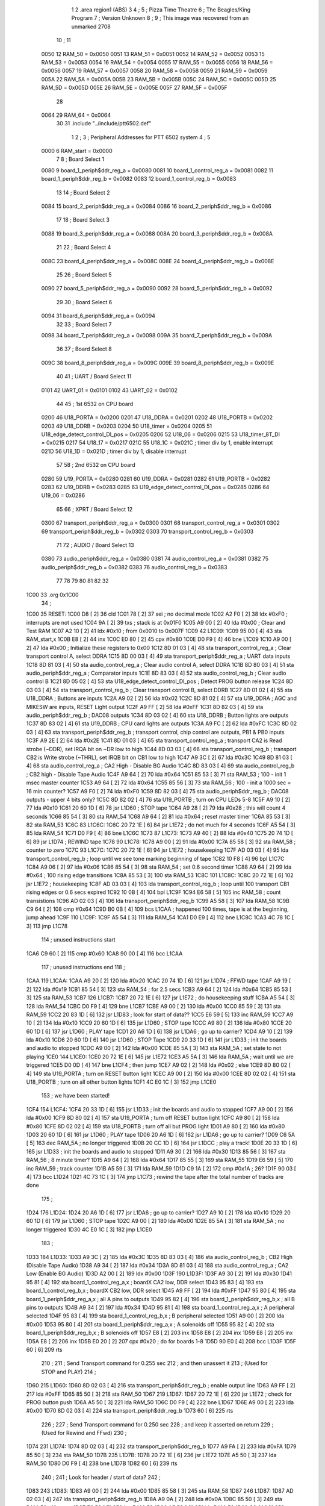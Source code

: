                               1 
                              2         .area   region1 (ABS)
                              3 
                              4 ;
                              5 ;       Pizza Time Theatre
                              6 ;       The Beagles/King Program
                              7 ;       Version Unknown
                              8 ;
                              9 ;       This image was recovered from an unmarked 2708
                             10 ;
                             11 
                     0050    12 RAM_50    = 0x0050
                     0051    13 RAM_51    = 0x0051
                     0052    14 RAM_52    = 0x0052
                     0053    15 RAM_53    = 0x0053
                     0054    16 RAM_54    = 0x0054
                     0055    17 RAM_55    = 0x0055
                     0056    18 RAM_56    = 0x0056
                     0057    19 RAM_57    = 0x0057
                     0058    20 RAM_58    = 0x0058
                     0059    21 RAM_59    = 0x0059
                     005A    22 RAM_5A    = 0x005A
                     005B    23 RAM_5B    = 0x005B
                     005C    24 RAM_5C    = 0x005C
                     005D    25 RAM_5D    = 0x005D
                     005E    26 RAM_5E    = 0x005E
                     005F    27 RAM_5F    = 0x005F
                             28 
                     0064    29 RAM_64    = 0x0064
                             30 
                             31         .include "../include/ptt6502.def"
                              1 
                              2 ;
                              3 ; Peripheral Addresses for PTT 6502 system
                              4 ;
                              5 
                     0000     6 RAM_start                       = 0x0000
                              7 
                              8 ; Board Select 1
                     0080     9 board_1_periph$ddr_reg_a        = 0x0080
                     0081    10 board_1_control_reg_a           = 0x0081
                     0082    11 board_1_periph$ddr_reg_b        = 0x0082
                     0083    12 board_1_control_reg_b           = 0x0083
                             13 
                             14 ; Board Select 2
                     0084    15 board_2_periph$ddr_reg_a        = 0x0084
                     0086    16 board_2_periph$ddr_reg_b        = 0x0086
                             17 
                             18 ; Board Select 3
                     0088    19 board_3_periph$ddr_reg_a        = 0x0088
                     008A    20 board_3_periph$ddr_reg_b        = 0x008A
                             21 
                             22 ; Board Select 4
                     008C    23 board_4_periph$ddr_reg_a        = 0x008C
                     008E    24 board_4_periph$ddr_reg_b        = 0x008E
                             25 
                             26 ; Board Select 5
                     0090    27 board_5_periph$ddr_reg_a        = 0x0090
                     0092    28 board_5_periph$ddr_reg_b        = 0x0092
                             29 
                             30 ; Board Select 6
                     0094    31 board_6_periph$ddr_reg_a        = 0x0094
                             32 
                             33 ; Board Select 7
                     0098    34 board_7_periph$ddr_reg_a        = 0x0098
                     009A    35 board_7_periph$ddr_reg_b        = 0x009A
                             36 
                             37 ; Board Select 8
                     009C    38 board_8_periph$ddr_reg_a        = 0x009C
                     009E    39 board_8_periph$ddr_reg_b        = 0x009E
                             40 
                             41 ; UART / Board Select 11
                     0101    42 UART_01                         = 0x0101
                     0102    43 UART_02                         = 0x0102
                             44 
                             45 ; 1st 6532 on CPU board
                     0200    46 U18_PORTA                       = 0x0200
                     0201    47 U18_DDRA                        = 0x0201
                     0202    48 U18_PORTB                       = 0x0202
                     0203    49 U18_DDRB                        = 0x0203
                     0204    50 U18_timer                       = 0x0204
                     0205    51 U18_edge_detect_control_DI_pos  = 0x0205
                     0206    52 U18_06                          = 0x0206    
                     0215    53 U18_timer_8T_DI                 = 0x0215
                     0217    54 U18_17                          = 0x0217
                     021C    55 U18_1C                          = 0x021C    ; timer div by 1, enable interrupt
                     021D    56 U18_1D                          = 0x021D    ; timer div by 1, disable interrupt
                             57 
                             58 ; 2nd 6532 on CPU board
                     0280    59 U19_PORTA                       = 0x0280
                     0281    60 U19_DDRA                        = 0x0281
                     0282    61 U19_PORTB                       = 0x0282
                     0283    62 U19_DDRB                        = 0x0283
                     0285    63 U19_edge_detect_control_DI_pos  = 0x0285
                     0286    64 U19_06                          = 0x0286
                             65 
                             66 ; XPRT / Board Select 12
                     0300    67 transport_periph$ddr_reg_a      = 0x0300
                     0301    68 transport_control_reg_a         = 0x0301
                     0302    69 transport_periph$ddr_reg_b      = 0x0302
                     0303    70 transport_control_reg_b         = 0x0303
                             71 
                             72 ; AUDIO / Board Select 13
                     0380    73 audio_periph$ddr_reg_a          = 0x0380
                     0381    74 audio_control_reg_a             = 0x0381
                     0382    75 audio_periph$ddr_reg_b          = 0x0382
                     0383    76 audio_control_reg_b             = 0x0383
                             77 
                             78 
                             79 
                             80 
                             81 
                             82 
                             32 
   1C00                      33         .org     0x1C00
                             34 ;
   1C00                      35 RESET:
   1C00 D8            [ 2]   36         cld
   1C01 78            [ 2]   37         sei                                             ; no decimal mode
   1C02 A2 F0         [ 2]   38         ldx     #0xF0                                   ; interrupts are not used
   1C04 9A            [ 2]   39         txs                                             ; stack is at 0x01F0
   1C05 A9 00         [ 2]   40         lda     #0x00                                   ; Clear and Test RAM 
   1C07 A2 10         [ 2]   41         ldx     #0x10                                   ; from 0x0010 to 0x007F
   1C09                      42 L1C09:
   1C09 95 00         [ 4]   43         sta     RAM_start,x
   1C0B E8            [ 2]   44         inx
   1C0C E0 80         [ 2]   45         cpx     #0x80
   1C0E D0 F9         [ 4]   46         bne     L1C09
   1C10 A9 00         [ 2]   47         lda     #0x00                                   ; Initialize these registers to 0x00
   1C12 8D 01 03      [ 4]   48         sta     transport_control_reg_a                 ; Clear transport control A, select DDRA
   1C15 8D 00 03      [ 4]   49         sta     transport_periph$ddr_reg_a              ; UART data inputs
   1C18 8D 81 03      [ 4]   50         sta     audio_control_reg_a                     ; Clear audio control A, select DDRA
   1C1B 8D 80 03      [ 4]   51         sta     audio_periph$ddr_reg_a                  ; Comparator inputs
   1C1E 8D 83 03      [ 4]   52         sta     audio_control_reg_b                     ; Clear audio control B
   1C21 8D 05 02      [ 4]   53         sta     U18_edge_detect_control_DI_pos          ; Detect PROG button release       
   1C24 8D 03 03      [ 4]   54         sta     transport_control_reg_b                 ; Clear transport control B, select DDRB
   1C27 8D 01 02      [ 4]   55         sta     U18_DDRA                                ; Buttons are inputs
   1C2A A9 02         [ 2]   56         lda     #0x02
   1C2C 8D 81 02      [ 4]   57         sta     U19_DDRA                                ; AGC and MIKESW are inputs, RESET Light output
   1C2F A9 FF         [ 2]   58         lda     #0xFF
   1C31 8D 82 03      [ 4]   59         sta     audio_periph$ddr_reg_b                  ; DAC08 outputs
   1C34 8D 03 02      [ 4]   60         sta     U18_DDRB                                ; Button lights are outputs
   1C37 8D 83 02      [ 4]   61         sta     U19_DDRB                                ; CPU card lights are outputs
   1C3A A9 FC         [ 2]   62         lda     #0xFC
   1C3C 8D 02 03      [ 4]   63         sta     transport_periph$ddr_reg_b              ; transport control, chip control are outputs, PB1 & PB0 inputs           
   1C3F A9 2E         [ 2]   64         lda     #0x2E
   1C41 8D 01 03      [ 4]   65         sta     transport_control_reg_a                 ; transport CA2 is Read strobe (~DDR), set IRQA bit on ~DR low to high 
   1C44 8D 03 03      [ 4]   66         sta     transport_control_reg_b                 ; transport CB2 is Write strobe (~THRL), set IRQB bit on CB1 low to high
   1C47 A9 3C         [ 2]   67         lda     #0x3C
   1C49 8D 81 03      [ 4]   68         sta     audio_control_reg_a                     ; CA2 High - Disable BG Audio
   1C4C 8D 83 03      [ 4]   69         sta     audio_control_reg_b                     ; CB2 high - Disable Tape Audio
   1C4F A9 64         [ 2]   70         lda     #0x64
   1C51 85 53         [ 3]   71         sta     RAM_53                                  ; 100 - init 1 msec master counter
   1C53 A9 64         [ 2]   72         lda     #0x64
   1C55 85 56         [ 3]   73         sta     RAM_56                                  ; 100 - init a 1000 sec = 16 min counter?
   1C57 A9 F0         [ 2]   74         lda     #0xF0
   1C59 8D 82 03      [ 4]   75         sta     audio_periph$ddr_reg_b                  ; DAC08 outputs - upper 4 bits only?
   1C5C 8D 82 02      [ 4]   76         sta     U19_PORTB                               ; turn on CPU LEDs 5-8
   1C5F A9 10         [ 2]   77         lda     #0x10
   1C61 20 60 1D      [ 6]   78         jsr     L1D60                                   ; STOP tape
   1C64 A9 28         [ 2]   79         lda     #0x28                                   ; this will count 4 seconds
   1C66 85 54         [ 3]   80         sta     RAM_54
   1C68 A9 64         [ 2]   81         lda     #0x64                                   ; reset master timer
   1C6A 85 53         [ 3]   82         sta     RAM_53
   1C6C                      83 L1C6C:
   1C6C 20 72 1E      [ 6]   84         jsr     L1E72                                   ; do not much for 4 seconds
   1C6F A5 54         [ 3]   85         lda     RAM_54
   1C71 D0 F9         [ 4]   86         bne     L1C6C
   1C73                      87 L1C73:
   1C73 A9 40         [ 2]   88         lda     #0x40
   1C75 20 74 1D      [ 6]   89         jsr     L1D74                                   ; REWIND tape
   1C78                      90 L1C78:
   1C78 A9 00         [ 2]   91         lda     #0x00
   1C7A 85 58         [ 3]   92         sta     RAM_58                                  ; counter to zero
   1C7C                      93 L1C7C:
   1C7C 20 72 1E      [ 6]   94         jsr     L1E72                                   ; housekeeping
   1C7F AD 03 03      [ 4]   95         lda     transport_control_reg_b                 ; loop until we see tone marking beginning of tape
   1C82 10 F8         [ 4]   96         bpl     L1C7C
   1C84 A9 06         [ 2]   97         lda     #0x06
   1C86 85 54         [ 3]   98         sta     RAM_54                                  ; set 0.6 second timer
   1C88 A9 64         [ 2]   99         lda     #0x64                                   ; 100 rising edge transitions
   1C8A 85 53         [ 3]  100         sta     RAM_53
   1C8C                     101 L1C8C:
   1C8C 20 72 1E      [ 6]  102         jsr     L1E72                                   ; housekeeping
   1C8F AD 03 03      [ 4]  103         lda     transport_control_reg_b                 ; loop until 100 transport CB1 rising edges or 0.6 secs expired
   1C92 10 0B         [ 4]  104         bpl     L1C9F
   1C94 E6 58         [ 5]  105         inc     RAM_58                                  ; count transistions
   1C96 AD 02 03      [ 4]  106         lda     transport_periph$ddr_reg_b
   1C99 A5 58         [ 3]  107         lda     RAM_58
   1C9B C9 64         [ 2]  108         cmp     #0x64
   1C9D B0 0B         [ 4]  109         bcs     L1CAA                                   ; happened 100 times, tape is at the beginning, jump ahead
   1C9F                     110 L1C9F:
   1C9F A5 54         [ 3]  111         lda     RAM_54
   1CA1 D0 E9         [ 4]  112         bne     L1C8C
   1CA3 4C 78 1C      [ 3]  113         jmp     L1C78
                            114 ; unused instructions start
   1CA6 C9 60         [ 2]  115         cmp     #0x60
   1CA8 90 00         [ 4]  116         bcc     L1CAA
                            117 ; unused instructions end
                            118 ;
   1CAA                     119 L1CAA:
   1CAA A9 20         [ 2]  120         lda     #0x20
   1CAC 20 74 1D      [ 6]  121         jsr     L1D74                                   ; FFWD tape
   1CAF A9 19         [ 2]  122         lda     #0x19
   1CB1 85 54         [ 3]  123         sta     RAM_54                                  ; for 2.5 secs
   1CB3 A9 64         [ 2]  124         lda     #0x64
   1CB5 85 53         [ 3]  125         sta     RAM_53
   1CB7                     126 L1CB7:
   1CB7 20 72 1E      [ 6]  127         jsr     L1E72                                   ; do housekeeping stuff
   1CBA A5 54         [ 3]  128         lda     RAM_54
   1CBC D0 F9         [ 4]  129         bne     L1CB7
   1CBE A9 00         [ 2]  130         lda     #0x00
   1CC0 85 59         [ 3]  131         sta     RAM_59
   1CC2 20 83 1D      [ 6]  132         jsr     L1D83                                   ; look for start of data??
   1CC5 E6 59         [ 5]  133         inc     RAM_59
   1CC7 A9 10         [ 2]  134         lda     #0x10
   1CC9 20 60 1D      [ 6]  135         jsr     L1D60                                   ; STOP tape
   1CCC A9 80         [ 2]  136         lda     #0x80
   1CCE 20 60 1D      [ 6]  137         jsr     L1D60                                   ; PLAY tape
   1CD1 20 A6 1D      [ 6]  138         jsr     L1DA6                                   ; go up to carrier?
   1CD4 A9 10         [ 2]  139         lda     #0x10
   1CD6 20 60 1D      [ 6]  140         jsr     L1D60                                   ; STOP Tape
   1CD9 20 33 1D      [ 6]  141         jsr     L1D33                                   ; init the boards and audio to stopped
   1CDC A9 00         [ 2]  142         lda     #0x00
   1CDE 85 5A         [ 3]  143         sta     RAM_5A                                  ; set state to not playing
   1CE0                     144 L1CE0:
   1CE0 20 72 1E      [ 6]  145         jsr     L1E72                           
   1CE3 A5 5A         [ 3]  146         lda     RAM_5A                                  ; wait until we are triggered
   1CE5 D0 0D         [ 4]  147         bne     L1CF4                                   ; then jump
   1CE7 A9 02         [ 2]  148         lda     #0x02                                   ; else
   1CE9 8D 80 02      [ 4]  149         sta     U19_PORTA                               ; turn on RESET button light
   1CEC A9 00         [ 2]  150         lda     #0x00
   1CEE 8D 02 02      [ 4]  151         sta     U18_PORTB                               ; turn on all other button lights
   1CF1 4C E0 1C      [ 3]  152         jmp     L1CE0
                            153 ;   we have been started!
   1CF4                     154 L1CF4:
   1CF4 20 33 1D      [ 6]  155         jsr     L1D33                                   ; init the boards and audio to stopped
   1CF7 A9 00         [ 2]  156         lda     #0x00
   1CF9 8D 80 02      [ 4]  157         sta     U19_PORTA                               ; turn off RESET button light
   1CFC A9 80         [ 2]  158         lda     #0x80
   1CFE 8D 02 02      [ 4]  159         sta     U18_PORTB                               ; turn off all but PROG light
   1D01 A9 80         [ 2]  160         lda     #0x80
   1D03 20 60 1D      [ 6]  161         jsr     L1D60                                   ; PLAY tape
   1D06 20 A6 1D      [ 6]  162         jsr     L1DA6                                   ; go up to carrier?
   1D09 C6 5A         [ 5]  163         dec     RAM_5A                                  ; no longer triggered
   1D0B 20 CC 1D      [ 6]  164         jsr     L1DCC                                   ; play a track!
   1D0E 20 33 1D      [ 6]  165         jsr     L1D33                                   ; init the boards and audio to stopped
   1D11 A9 30         [ 2]  166         lda     #0x30
   1D13 85 56         [ 3]  167         sta     RAM_56                                  ; 8 minute timer?
   1D15 A9 64         [ 2]  168         lda     #0x64
   1D17 85 55         [ 3]  169         sta     RAM_55
   1D19 E6 59         [ 5]  170         inc     RAM_59                                  ; track counter
   1D1B A5 59         [ 3]  171         lda     RAM_59
   1D1D C9 1A         [ 2]  172         cmp     #0x1A                                   ; 26?
   1D1F 90 03         [ 4]  173         bcc     L1D24
   1D21 4C 73 1C      [ 3]  174         jmp     L1C73                                   ; rewind the tape after the total number of tracks are done
                            175 ;
   1D24                     176 L1D24:
   1D24 20 A6 1D      [ 6]  177         jsr     L1DA6                                   ; go up to carrier?
   1D27 A9 10         [ 2]  178         lda     #0x10
   1D29 20 60 1D      [ 6]  179         jsr     L1D60                                   ; STOP tape
   1D2C A9 00         [ 2]  180         lda     #0x00
   1D2E 85 5A         [ 3]  181         sta     RAM_5A                                  ; no longer triggered
   1D30 4C E0 1C      [ 3]  182         jmp     L1CE0
                            183 ;
   1D33                     184 L1D33:
   1D33 A9 3C         [ 2]  185         lda     #0x3C
   1D35 8D 83 03      [ 4]  186         sta     audio_control_reg_b                     ; CB2 High (Disable Tape Audio)
   1D38 A9 34         [ 2]  187         lda     #0x34
   1D3A 8D 81 03      [ 4]  188         sta     audio_control_reg_a                     ; CA2 Low (Enable BG Audio)
   1D3D A2 00         [ 2]  189         ldx     #0x00
   1D3F                     190 L1D3F:
   1D3F A9 30         [ 2]  191         lda     #0x30
   1D41 95 81         [ 4]  192         sta     board_1_control_reg_a,x                 ; boardX CA2 low, DDR select
   1D43 95 83         [ 4]  193         sta     board_1_control_reg_b,x                 ; boardX CB2 low, DDR select
   1D45 A9 FF         [ 2]  194         lda     #0xFF
   1D47 95 80         [ 4]  195         sta     board_1_periph$ddr_reg_a,x              ; all A pins to outputs
   1D49 95 82         [ 4]  196         sta     board_1_periph$ddr_reg_b,x              ; all B pins to outputs
   1D4B A9 34         [ 2]  197         lda     #0x34
   1D4D 95 81         [ 4]  198         sta     board_1_control_reg_a,x                 ; A peripheral selected
   1D4F 95 83         [ 4]  199         sta     board_1_control_reg_b,x                 ; B peripheral selected
   1D51 A9 00         [ 2]  200         lda     #0x00
   1D53 95 80         [ 4]  201         sta     board_1_periph$ddr_reg_a,x              ; A solenoids off
   1D55 95 82         [ 4]  202         sta     board_1_periph$ddr_reg_b,x              ; B solenoids off
   1D57 E8            [ 2]  203         inx
   1D58 E8            [ 2]  204         inx
   1D59 E8            [ 2]  205         inx
   1D5A E8            [ 2]  206         inx
   1D5B E0 20         [ 2]  207         cpx     #0x20                                   ; do for boards 1-8
   1D5D 90 E0         [ 4]  208         bcc     L1D3F
   1D5F 60            [ 6]  209         rts
                            210 ;
                            211 ;       Send Transport command for 0.255 sec
                            212 ;       and then unassert it
                            213 ;       (Used for STOP and PLAY)
                            214 ;
   1D60                     215 L1D60:
   1D60 8D 02 03      [ 4]  216         sta     transport_periph$ddr_reg_b              ; enable output line
   1D63 A9 FF         [ 2]  217         lda     #0xFF
   1D65 85 50         [ 3]  218         sta     RAM_50
   1D67                     219 L1D67:
   1D67 20 72 1E      [ 6]  220         jsr     L1E72                                   ; check for PROG button push
   1D6A A5 50         [ 3]  221         lda     RAM_50
   1D6C D0 F9         [ 4]  222         bne     L1D67
   1D6E A9 00         [ 2]  223         lda     #0x00
   1D70 8D 02 03      [ 4]  224         sta     transport_periph$ddr_reg_b
   1D73 60            [ 6]  225         rts
                            226 ;
                            227 ;       Send Transport command for 0.250 sec
                            228 ;       and keep it asserted on return
                            229 ;       (Used for Rewind and FFwd)
                            230 ;
   1D74                     231 L1D74:
   1D74 8D 02 03      [ 4]  232         sta     transport_periph$ddr_reg_b
   1D77 A9 FA         [ 2]  233         lda     #0xFA
   1D79 85 50         [ 3]  234         sta     RAM_50
   1D7B                     235 L1D7B:
   1D7B 20 72 1E      [ 6]  236         jsr     L1E72
   1D7E A5 50         [ 3]  237         lda     RAM_50
   1D80 D0 F9         [ 4]  238         bne     L1D7B
   1D82 60            [ 6]  239         rts
                            240 ;
                            241 ;       Look for header / start of data?
                            242 ;
   1D83                     243 L1D83:
   1D83 A9 00         [ 2]  244         lda     #0x00
   1D85 85 58         [ 3]  245         sta     RAM_58
   1D87                     246 L1D87:
   1D87 AD 02 03      [ 4]  247         lda     transport_periph$ddr_reg_b
   1D8A A9 0A         [ 2]  248         lda     #0x0A
   1D8C 85 50         [ 3]  249         sta     RAM_50                                  ; 10 msec
   1D8E E6 58         [ 5]  250         inc     RAM_58
   1D90 A5 58         [ 3]  251         lda     RAM_58
   1D92 C9 21         [ 2]  252         cmp     #0x21                                   ; wait for 330 msec?
   1D94 B0 0F         [ 4]  253         bcs     L1DA5                                   ; timeout - exit
   1D96                     254 L1D96:
   1D96 20 72 1E      [ 6]  255         jsr     L1E72                                   ; housekeeping
   1D99 A5 50         [ 3]  256         lda     RAM_50
   1D9B F0 E6         [ 4]  257         beq     L1D83                                   ; 10 msec done yet? then loop
   1D9D AD 03 03      [ 4]  258         lda     transport_control_reg_b                 ; transport CB1 rising edge?
   1DA0 10 F4         [ 4]  259         bpl     L1D96                                   ; if so, extend the looping
   1DA2 4C 87 1D      [ 3]  260         jmp     L1D87                                   ; else loop but keep timeout going
   1DA5                     261 L1DA5:
   1DA5 60            [ 6]  262         rts
                            263 ;
   1DA6                     264 L1DA6:
   1DA6 A9 FA         [ 2]  265         lda     #0xFA
   1DA8 85 50         [ 3]  266         sta     RAM_50                                  ; 250 msec
   1DAA                     267 L1DAA:
   1DAA 20 72 1E      [ 6]  268         jsr     L1E72                                   ; housekeeping
   1DAD A5 50         [ 3]  269         lda     RAM_50
   1DAF D0 F9         [ 4]  270         bne     L1DAA
   1DB1                     271 L1DB1:
   1DB1 20 72 1E      [ 6]  272         jsr     L1E72
   1DB4 AD 02 03      [ 4]  273         lda     transport_periph$ddr_reg_b
   1DB7 6A            [ 2]  274         ror     a
   1DB8 90 F7         [ 4]  275         bcc     L1DB1
   1DBA A9 A0         [ 2]  276         lda     #0xA0                                   ; 160 msec
   1DBC 85 50         [ 3]  277         sta     RAM_50
   1DBE                     278 L1DBE:
   1DBE 20 72 1E      [ 6]  279         jsr     L1E72
   1DC1 AD 02 03      [ 4]  280         lda     transport_periph$ddr_reg_b
   1DC4 6A            [ 2]  281         ror     a
   1DC5 90 EA         [ 4]  282         bcc     L1DB1
   1DC7 A5 50         [ 3]  283         lda     RAM_50
   1DC9 D0 F3         [ 4]  284         bne     L1DBE
   1DCB 60            [ 6]  285         rts
                            286 ;
   1DCC                     287 L1DCC:
   1DCC AD 00 03      [ 4]  288         lda     transport_periph$ddr_reg_a
   1DCF A9 40         [ 2]  289         lda     #0x40
   1DD1 85 82         [ 3]  290         sta     board_1_periph$ddr_reg_b                ; only Board 1 PB6 on
   1DD3 85 86         [ 3]  291         sta     board_2_periph$ddr_reg_b                ; only Board 2 PB6 on
   1DD5 85 8A         [ 3]  292         sta     board_3_periph$ddr_reg_b                ; only Board 3 PB6 on
   1DD7 85 8E         [ 3]  293         sta     board_4_periph$ddr_reg_b                ; only Board 4 PB6 on
   1DD9 A9 3C         [ 2]  294         lda     #0x3C
   1DDB 8D 81 03      [ 4]  295         sta     audio_control_reg_a                     ; CA2 High (Disable Other Audio)
   1DDE A9 34         [ 2]  296         lda     #0x34
   1DE0 8D 83 03      [ 4]  297         sta     audio_control_reg_b                     ; CB2 Low (Enable Tape Audio)
   1DE3                     298 L1DE3:
   1DE3 AD 02 03      [ 4]  299         lda     transport_periph$ddr_reg_b
   1DE6 4A            [ 2]  300         lsr     a
   1DE7 90 0E         [ 4]  301         bcc     L1DF7                                   ; b0=0, no carrier, exit
   1DE9 20 72 1E      [ 6]  302         jsr     L1E72                                   ; housekeeping
   1DEC AD 01 03      [ 4]  303         lda     transport_control_reg_a                 ; Did we get a byte?
   1DEF 10 F2         [ 4]  304         bpl     L1DE3                                   ; No, loop
   1DF1 20 09 1E      [ 6]  305         jsr     L1E09                                   ; Yes, Process Incoming Byte 
   1DF4 4C E3 1D      [ 3]  306         jmp     L1DE3
                            307 ;
   1DF7                     308 L1DF7:
   1DF7 A9 64         [ 2]  309         lda     #0x64                                   ; 100 msec
   1DF9 85 50         [ 3]  310         sta     RAM_50
   1DFB                     311 L1DFB:
   1DFB 20 72 1E      [ 6]  312         jsr     L1E72
   1DFE AD 02 03      [ 4]  313         lda     transport_periph$ddr_reg_b
   1E01 4A            [ 2]  314         lsr     a
   1E02 B0 C8         [ 4]  315         bcs     L1DCC                                   ; carrier 
   1E04 A5 50         [ 3]  316         lda     RAM_50
   1E06 D0 F3         [ 4]  317         bne     L1DFB
   1E08 60            [ 6]  318         rts
                            319 ;
                            320 ; Protocol handler
                            321 ;
   1E09                     322 L1E09:
   1E09 AD 00 03      [ 4]  323         lda     transport_periph$ddr_reg_a
   1E0C 29 7F         [ 2]  324         and     #0x7F                                   ; insure data is ASCII
   1E0E 85 5C         [ 3]  325         sta     RAM_5C                                  ; store it here
   1E10 29 7E         [ 2]  326         and     #0x7E                                   ; ignore bottom bit
   1E12 C9 22         [ 2]  327         cmp     #0x22                                   ; is it 0x22 or 0x23?
   1E14 F0 3A         [ 4]  328         beq     L1E50                                   ; if so, process as channel
   1E16 C9 32         [ 2]  329         cmp     #0x32                                   ; is it < 0x32 ?
   1E18 90 4F         [ 4]  330         bcc     L1E69                                   ; ignore it
   1E1A C9 3A         [ 2]  331         cmp     #0x3A                                   ; is it < 0x3A
   1E1C 90 32         [ 4]  332         bcc     L1E50                                   ; process as channel (0x32 to 0x39)
   1E1E A5 5C         [ 3]  333         lda     RAM_5C
   1E20 C9 41         [ 2]  334         cmp     #0x41                                   ; is it < 0x41?
   1E22 90 45         [ 4]  335         bcc     L1E69                                   ; ignore it
   1E24 C9 51         [ 2]  336         cmp     #0x51                                   ; is it >= 0x51?
   1E26 B0 41         [ 4]  337         bcs     L1E69                                   ; ignore it
   1E28 A6 64         [ 3]  338         ldx     RAM_64                                  ; X = current board address
   1E2A 38            [ 2]  339         sec                                             ; (it's 0x42 to 0x50)
   1E2B E9 41         [ 2]  340         sbc     #0x41                                   ; subtract 0x41
   1E2D C9 08         [ 2]  341         cmp     #0x08
   1E2F 90 02         [ 4]  342         bcc     L1E33                                   ; process as command
   1E31 E8            [ 2]  343         inx
   1E32 E8            [ 2]  344         inx
   1E33                     345 L1E33:
   1E33 29 07         [ 2]  346         and     #0x07                                   ; lookup bitmask in A
   1E35 A8            [ 2]  347         tay
   1E36 B9 6A 1E      [ 5]  348         lda     X1E6A,y
   1E39 85 5D         [ 3]  349         sta     RAM_5D                                  ; store mask in RAM_5D
   1E3B A5 5E         [ 3]  350         lda     RAM_5E
   1E3D 4A            [ 2]  351         lsr     a                                       ; get on/off in carry
   1E3E B0 09         [ 4]  352         bcs     L1E49                                   ; if on, jump
   1E40 A5 5D         [ 3]  353         lda     RAM_5D
   1E42 49 FF         [ 2]  354         eor     #0xFF
   1E44 35 00         [ 4]  355         and     RAM_start,x
   1E46 95 00         [ 4]  356         sta     RAM_start,x                             ; turn off solenoid
   1E48 60            [ 6]  357         rts
                            358 ;
   1E49                     359 L1E49:
   1E49 A5 5D         [ 3]  360         lda     RAM_5D
   1E4B 15 00         [ 4]  361         ora     RAM_start,x
   1E4D 95 00         [ 4]  362         sta     RAM_start,x                             ; turn on solenoid
   1E4F 60            [ 6]  363         rts
                            364 ;
   1E50                     365 L1E50:
   1E50 A5 5C         [ 3]  366         lda     RAM_5C                                  ; put channel byte in RAM_5E
   1E52 85 5E         [ 3]  367         sta     RAM_5E
   1E54 29 7E         [ 2]  368         and     #0x7E
   1E56 C9 22         [ 2]  369         cmp     #0x22
   1E58 D0 05         [ 4]  370         bne     L1E5F
   1E5A A9 98         [ 2]  371         lda     #0x98                                   ; process 0x22 or 0x23
   1E5C 85 64         [ 3]  372         sta     RAM_64                                  ; set this to 0x98 - board 7
   1E5E 60            [ 6]  373         rts
                            374 ;
   1E5F                     375 L1E5F:
   1E5F 38            [ 2]  376         sec                                             ; process channel
   1E60 E9 32         [ 2]  377         sbc     #0x32
   1E62 0A            [ 2]  378         asl     a                               
   1E63 18            [ 2]  379         clc
   1E64 69 80         [ 2]  380         adc     #0x80
   1E66 85 64         [ 3]  381         sta     RAM_64                                  ; (X-0x32) * 2 + 0x80
   1E68 60            [ 6]  382         rts
   1E69                     383 L1E69:
   1E69 60            [ 6]  384         rts
                            385 ;
                            386 ; bit mask table
                            387 ;
   1E6A                     388 X1E6A:
   1E6A 01 02 04 08         389         .db      0x01, 0x02, 0x04, 0x08
   1E6E 10 20 40 80         390         .db      0x10, 0x20, 0x40, 0x80
                            391 ;
                            392 ; RAM_50 used on entry
                            393 ;
   1E72                     394 L1E72:
   1E72 AD 05 02      [ 4]  395         lda     U18_edge_detect_control_DI_pos          ; Did the PROG button get pushed or timer expire?
   1E75 85 5F         [ 3]  396         sta     RAM_5F                                  ; store this state in 5F
   1E77 F0 50         [ 4]  397         beq     L1EC9                                   ; No flags set, return
   1E79 A5 5B         [ 3]  398         lda     RAM_5B                                  ; Are we already running?
   1E7B 30 0E         [ 4]  399         bmi     L1E8B                                   ; yes, jump ahead
   1E7D A5 5F         [ 3]  400         lda     RAM_5F                                  ; else check flags                                  
   1E7F 29 40         [ 2]  401         and     #0x40                                   ; PROG pushed?
   1E81 F0 16         [ 4]  402         beq     L1E99                                   ; if not, go to AGC
   1E83 A9 80         [ 2]  403         lda     #0x80
   1E85 85 5B         [ 3]  404         sta     RAM_5B                                  ; now we are running!
   1E87 A9 FA         [ 2]  405         lda     #0xFA
   1E89 85 51         [ 3]  406         sta     RAM_51                                  ; 
   1E8B                     407 L1E8B:
   1E8B A5 51         [ 3]  408         lda     RAM_51
   1E8D D0 06         [ 4]  409         bne     L1E95
   1E8F A9 00         [ 2]  410         lda     #0x00
   1E91 85 5B         [ 3]  411         sta     RAM_5B                                  ; we are stopped
   1E93 E6 5A         [ 5]  412         inc     RAM_5A
   1E95                     413 L1E95:
   1E95 A5 5F         [ 3]  414         lda     RAM_5F                                  ; check timer irq bit
   1E97 10 30         [ 4]  415         bpl     L1EC9                                   ; if timer not expired, return
   1E99                     416 L1E99:
   1E99 AD 04 02      [ 4]  417         lda     U18_timer                               ; read timer in U18
   1E9C 49 FF         [ 2]  418         eor     #0xFF                                   ; flip the bits
   1E9E 4A            [ 2]  419         lsr     a                                       ; keep the top 5 bits
   1E9F 4A            [ 2]  420         lsr     a
   1EA0 4A            [ 2]  421         lsr     a
   1EA1 85 57         [ 3]  422         sta     RAM_57                                  ; store them
   1EA3 90 02         [ 4]  423         bcc     L1EA7                                   ; bcc on timer bit D2
   1EA5 E6 57         [ 5]  424         inc     RAM_57                                  ; round up?
                            425                                                         ; now RAM_57 has the number of 8us 
                            426                                                         ;   intervals since timer expired
   1EA7                     427 L1EA7:
   1EA7 A9 7A         [ 2]  428         lda     #0x7A                                   ; reset timer to expire every 0x7A*8 ~= 976 usec?
   1EA9 38            [ 2]  429         sec                                             ; with programming delays, this is 1 msec
   1EAA E5 57         [ 3]  430         sbc     RAM_57
   1EAC 8D 15 02      [ 4]  431         sta     U18_timer_8T_DI                         ; set timer
   1EAF C6 50         [ 5]  432         dec     RAM_50                                  ; decrement these timers every timer reset
   1EB1 C6 51         [ 5]  433         dec     RAM_51
   1EB3 C6 52         [ 5]  434         dec     RAM_52
   1EB5 C6 53         [ 5]  435         dec     RAM_53
   1EB7 D0 10         [ 4]  436         bne     L1EC9                                   ; if timer RAM_53 expires, then wrap to 100
   1EB9 A9 64         [ 2]  437         lda     #0x64                                   ; 100
   1EBB 85 53         [ 3]  438         sta     RAM_53
   1EBD C6 54         [ 5]  439         dec     RAM_54
   1EBF C6 55         [ 5]  440         dec     RAM_55                                  
   1EC1 D0 06         [ 4]  441         bne     L1EC9                                   ; if timer RAM_55 expires, then wrap to 100
   1EC3 A9 64         [ 2]  442         lda     #0x64                                   ; 100
   1EC5 85 55         [ 3]  443         sta     RAM_55
   1EC7 C6 56         [ 5]  444         dec     RAM_56
   1EC9                     445 L1EC9:
   1EC9 60            [ 6]  446         rts
                            447 ;
                            448 ; AGC table, unused
                            449 ;
   1ECA 03 04 06 08         450         .db      0x03, 0x04, 0x06, 0x08
   1ECE 10 16 20 2D         451         .db      0x10, 0x16, 0x20, 0x2D
   1ED2 40 5A 80 BF         452         .db      0x40, 0x5A, 0x80, 0xBF
   1ED6 FF FF FF FF         453         .db      0xFF, 0xFF, 0xFF, 0xFF
                            454 ;
                            455 ; all zeros in this gap
                            456 ;
   1FFA                     457         .org    0x1FFA
                            458 ;
                            459 ; vectors
                            460 ;
   1FFA                     461 NMIVEC:
   1FFA 00 00               462         .dw      RAM_start
   1FFC                     463 RESETVEC:
   1FFC 00 1C               464         .dw      RESET
   1FFE                     465 IRQVEC:
   1FFE 00 00               466         .dw      RAM_start
